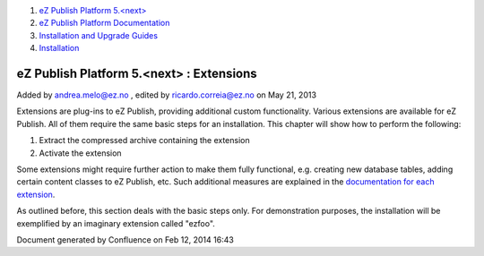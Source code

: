 #. `eZ Publish Platform 5.<next> <index.html>`__
#. `eZ Publish Platform
   Documentation <eZ-Publish-Platform-Documentation_1114149.html>`__
#. `Installation and Upgrade
   Guides <Installation-and-Upgrade-Guides_6292016.html>`__
#. `Installation <Installation_7438500.html>`__

eZ Publish Platform 5.<next> : Extensions
=========================================

Added by andrea.melo@ez.no , edited by ricardo.correia@ez.no on May 21,
2013

 

Extensions are plug-ins to eZ Publish, providing additional custom
functionality. Various extensions are available for eZ Publish. All of
them require the same basic steps for an installation. This chapter will
show how to perform the following:

#. Extract the compressed archive containing the extension
#. Activate the extension

Some extensions might require further action to make them fully
functional, e.g. creating new database tables, adding certain content
classes to eZ Publish, etc. Such additional measures are explained in
the `documentation for each extension <http://doc.ez.no/Extensions>`__.

As outlined before, this section deals with the basic steps only. For
demonstration purposes, the installation will be exemplified by an
imaginary extension called "ezfoo".

Document generated by Confluence on Feb 12, 2014 16:43
